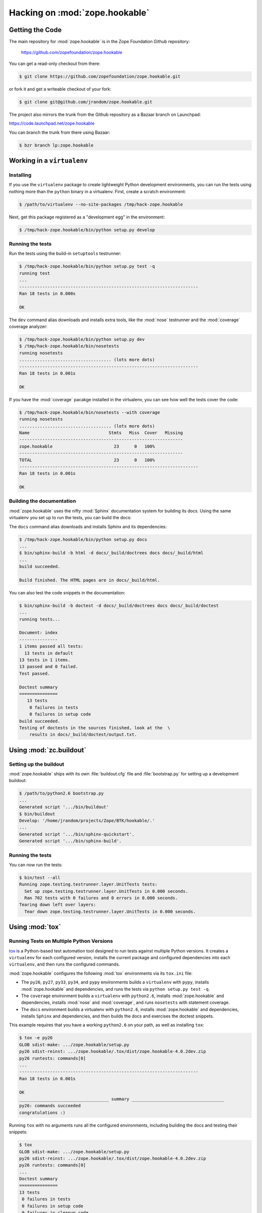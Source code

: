 Hacking on :mod:`zope.hookable`
================================


Getting the Code
################

The main repository for :mod:`zope.hookable` is in the Zope Foundation
Github repository:

  https://github.com/zopefoundation/zope.hookable

You can get a read-only checkout from there:

.. code-block:: sh

   $ git clone https://github.com/zopefoundation/zope.hookable.git

or fork it and get a writeable checkout of your fork:

.. code-block:: sh

   $ git clone git@github.com/jrandom/zope.hookable.git

The project also mirrors the trunk from the Github repository as a
Bazaar branch on Launchpad:

https://code.launchpad.net/zope.hookable

You can branch the trunk from there using Bazaar:

.. code-block:: sh

   $ bzr branch lp:zope.hookable


Working in a ``virtualenv``
###########################

Installing
----------

If you use the ``virtualenv`` package to create lightweight Python
development environments, you can run the tests using nothing more
than the ``python`` binary in a virtualenv.  First, create a scratch
environment:

.. code-block:: sh

   $ /path/to/virtualenv --no-site-packages /tmp/hack-zope.hookable

Next, get this package registered as a "development egg" in the
environment:

.. code-block:: sh

   $ /tmp/hack-zope.hookable/bin/python setup.py develop


Running the tests
-----------------

Run the tests using the build-in ``setuptools`` testrunner:

.. code-block:: sh

   $ /tmp/hack-zope.hookable/bin/python setup.py test -q
   running test
   ...
   ----------------------------------------------------------------------
   Ran 18 tests in 0.000s

   OK

The ``dev`` command alias downloads and installs extra tools, like the
:mod:`nose` testrunner and the :mod:`coverage` coverage analyzer:

.. code-block:: sh

   $ /tmp/hack-zope.hookable/bin/python setup.py dev
   $ /tmp/hack-zope.hookable/bin/nosetests
   running nosetests
   .................................... (lots more dots)
   ----------------------------------------------------------------------
   Ran 18 tests in 0.001s

   OK

If you have the :mod:`coverage` pacakge installed in the virtualenv,
you can see how well the tests cover the code:

.. code-block:: sh

   $ /tmp/hack-zope.hookable/bin/nosetests --with coverage
   running nosetests
   .................................... (lots more dots)
   Name                               Stmts   Miss  Cover   Missing
   ----------------------------------------------------------------
   zope.hookable                        23      0   100%   
   ----------------------------------------------------------------
   TOTAL                                23      0   100%   
   ----------------------------------------------------------------------
   Ran 18 tests in 0.001s

   OK


Building the documentation
--------------------------

:mod:`zope.hookable` uses the nifty :mod:`Sphinx` documentation system
for building its docs.  Using the same virtualenv you set up to run the
tests, you can build the docs:

The ``docs`` command alias downloads and installs Sphinx and its dependencies:

.. code-block:: sh

   $ /tmp/hack-zope.hookable/bin/python setup.py docs
   ...
   $ bin/sphinx-build -b html -d docs/_build/doctrees docs docs/_build/html
   ...
   build succeeded.

   Build finished. The HTML pages are in docs/_build/html.

You can also test the code snippets in the documentation:

.. code-block:: sh

   $ bin/sphinx-build -b doctest -d docs/_build/doctrees docs docs/_build/doctest
   ...
   running tests...

   Document: index
   ---------------
   1 items passed all tests:
     13 tests in default
   13 tests in 1 items.
   13 passed and 0 failed.
   Test passed.

   Doctest summary
   ===============
      13 tests
       0 failures in tests
       0 failures in setup code
   build succeeded.
   Testing of doctests in the sources finished, look at the  \
       results in docs/_build/doctest/output.txt.



Using :mod:`zc.buildout`
########################

Setting up the buildout
-----------------------

:mod:`zope.hookable` ships with its own :file:`buildout.cfg` file and
:file:`bootstrap.py` for setting up a development buildout:

.. code-block:: sh

   $ /path/to/python2.6 bootstrap.py
   ...
   Generated script '.../bin/buildout'
   $ bin/buildout
   Develop: '/home/jrandom/projects/Zope/BTK/hookable/.'
   ...
   Generated script '.../bin/sphinx-quickstart'.
   Generated script '.../bin/sphinx-build'.

Running the tests
-----------------

You can now run the tests:

.. code-block:: sh

   $ bin/test --all
   Running zope.testing.testrunner.layer.UnitTests tests:
     Set up zope.testing.testrunner.layer.UnitTests in 0.000 seconds.
     Ran 702 tests with 0 failures and 0 errors in 0.000 seconds.
   Tearing down left over layers:
     Tear down zope.testing.testrunner.layer.UnitTests in 0.000 seconds.


Using :mod:`tox`
################

Running Tests on Multiple Python Versions
-----------------------------------------

`tox <http://tox.testrun.org/latest/>`_ is a Python-based test automation
tool designed to run tests against multiple Python versions.  It creates
a ``virtualenv`` for each configured version, installs the current package
and configured dependencies into each ``virtualenv``, and then runs the
configured commands.
   
:mod:`zope.hookable` configures the following :mod:`tox` environments via
its ``tox.ini`` file:

- The ``py26``, ``py27``, ``py33``, ``py34``, and ``pypy`` environments
  builds a ``virtualenv`` with ``pypy``,
  installs :mod:`zope.hookable` and dependencies, and runs the tests
  via ``python setup.py test -q``.

- The ``coverage`` environment builds a ``virtualenv`` with ``python2.6``,
  installs :mod:`zope.hookable` and dependencies, installs
  :mod:`nose` and :mod:`coverage`, and runs ``nosetests`` with statement
  coverage.

- The ``docs`` environment builds a virtualenv with ``python2.6``, installs
  :mod:`zope.hookable` and dependencies, installs ``Sphinx`` and
  dependencies, and then builds the docs and exercises the doctest snippets.

This example requires that you have a working ``python2.6`` on your path,
as well as installing ``tox``:

.. code-block:: sh

   $ tox -e py26
   GLOB sdist-make: .../zope.hookable/setup.py
   py26 sdist-reinst: .../zope.hookable/.tox/dist/zope.hookable-4.0.2dev.zip
   py26 runtests: commands[0]
   ...
   ----------------------------------------------------------------------
   Ran 18 tests in 0.001s

   OK
   ___________________________________ summary ____________________________________
   py26: commands succeeded
   congratulations :)

Running ``tox`` with no arguments runs all the configured environments,
including building the docs and testing their snippets:

.. code-block:: sh

   $ tox
   GLOB sdist-make: .../zope.hookable/setup.py
   py26 sdist-reinst: .../zope.hookable/.tox/dist/zope.hookable-4.0.2dev.zip
   py26 runtests: commands[0]
   ...
   Doctest summary
   ===============
   13 tests
    0 failures in tests
    0 failures in setup code
    0 failures in cleanup code
   build succeeded.
   ___________________________________ summary ____________________________________
   py26: commands succeeded
   py27: commands succeeded
   py32: commands succeeded
   pypy: commands succeeded
   coverage: commands succeeded
   docs: commands succeeded
   congratulations :)



Contributing to :mod:`zope.hookable`
####################################

Submitting a Bug Report
-----------------------

:mod:`zope.hookable` tracks its bugs on Github:


  https://github.com/zopefoundation/zope.hookable/issues

Please submit bug reports and feature requests there.


Sharing Your Changes
--------------------

.. note::

   Please ensure that all tests are passing before you submit your code.
   If possible, your submission should include new tests for new features
   or bug fixes, although it is possible that you may have tested your
   new code by updating existing tests.

If have made a change you would like to share, the best route is to fork
the Githb repository, check out your fork, make your changes on a branch
in your fork, and push it.  You can then submit a pull request from your
branch:

  https://github.com/zopefoundation/zope.hookable/pulls

If you branched the code from Launchpad using Bazaar, you have another
option:  you can "push" your branch to Launchpad:

.. code-block:: sh

   $ bzr push lp:~jrandom/zope.hookable/cool_feature

After pushing your branch, you can link it to a bug report on Launchpad,
or request that the maintainers merge your branch using the Launchpad
"merge request" feature.
